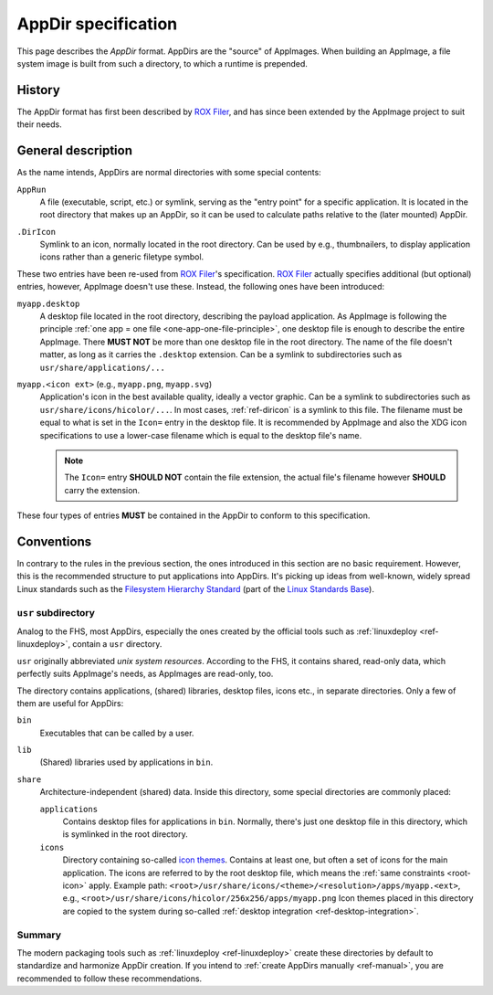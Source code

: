 .. _ref-appdir-specification:
.. TODO: create page on AppDir concept and move label there
.. _ref-appdir:

AppDir specification
====================

This page describes the *AppDir* format. AppDirs are the "source" of AppImages. When building an AppImage, a file system image is built from such a directory, to which a runtime is prepended.


History
-------

The AppDir format has first been described by `ROX Filer`_, and has since been extended by the AppImage project to suit their needs.

.. _ROX Filer: http://rox.sourceforge.net/desktop/AppDirs.html


General description
-------------------

As the name intends, AppDirs are normal directories with some special contents:

``AppRun``
   A file (executable, script, etc.) or symlink, serving as the "entry point" for a specific application. It is located in the root directory that makes up an AppDir, so it can be used to calculate paths relative to the (later mounted) AppDir.

.. _ref-diricon:
``.DirIcon``
   Symlink to an icon, normally located in the root directory. Can be used by e.g., thumbnailers, to display application icons rather than a generic filetype symbol.

These two entries have been re-used from `ROX Filer`_'s specification. `ROX Filer`_ actually specifies additional (but optional) entries, however, AppImage doesn't use these. Instead, the following ones have been introduced:

``myapp.desktop``
   A desktop file located in the root directory, describing the payload application. As AppImage is following the principle :ref:`one app = one file <one-app-one-file-principle>`, one desktop file is enough to describe the entire AppImage. There |must not| be more than one desktop file in the root directory. The name of the file doesn't matter, as long as it carries the ``.desktop`` extension. Can be a symlink to subdirectories such as ``usr/share/applications/...``

.. _root-icon:
``myapp.<icon ext>`` (e.g., ``myapp.png``, ``myapp.svg``)
   Application's icon in the best available quality, ideally a vector graphic. Can be a symlink to subdirectories such as ``usr/share/icons/hicolor/...``. In most cases, :ref:`ref-diricon` is a symlink to this file. The filename must be equal to what is set in the ``Icon=`` entry in the desktop file. It is recommended by AppImage and also the XDG icon specifications to use a lower-case filename which is equal to the desktop file's name.

   .. note::
      The ``Icon=`` entry |should not| contain the file extension, the actual file's filename however |should| carry the extension.

These four types of entries |must| be contained in the AppDir to conform to this specification.


Conventions
-----------

In contrary to the rules in the previous section, the ones introduced in this section are no basic requirement. However, this is the recommended structure to put applications into AppDirs. It's picking up ideas from well-known, widely spread Linux standards such as the `Filesystem Hierarchy Standard`_ (part of the `Linux Standards Base`_).

.. seealso::
   A very good summary of the FHS can be found on `Wikipedia <https://en.wikipedia.org/wiki/Filesystem_Hierarchy_Standard>`_.

.. _Filesystem Hierarchy Standard: https://wiki.linuxfoundation.org/lsb/fhs
.. _Linux Standards Base: https://wiki.linuxfoundation.org/lsb/start


``usr`` subdirectory
''''''''''''''''''''

Analog to the FHS, most AppDirs, especially the ones created by the official tools such as :ref:`linuxdeploy <ref-linuxdeploy>`, contain a ``usr`` directory.

``usr`` originally abbreviated *unix system resources*. According to the FHS, it contains shared, read-only data, which perfectly suits AppImage's needs, as AppImages are read-only, too.

The directory contains applications, (shared) libraries, desktop files, icons etc., in separate directories. Only a few of them are useful for AppDirs:

``bin``
   Executables that can be called by a user.

``lib``
   (Shared) libraries used by applications in ``bin``.

``share``
   Architecture-independent (shared) data. Inside this directory, some special directories are commonly placed:

   ``applications``
      Contains desktop files for applications in ``bin``. Normally, there's just one desktop file in this directory, which is symlinked in the root directory.

   ``icons``
      Directory containing so-called `icon themes`_. Contains at least one, but often a set of icons for the main application. The icons are referred to by the root desktop file, which means the :ref:`same constraints <root-icon>` apply.
      Example path: ``<root>/usr/share/icons/<theme>/<resolution>/apps/myapp.<ext>``, e.g., ``<root>/usr/share/icons/hicolor/256x256/apps/myapp.png``
      Icon themes placed in this directory are copied to the system during so-called :ref:`desktop integration <ref-desktop-integration>`.

.. _icon themes: https://standards.freedesktop.org/icon-theme-spec/icon-theme-spec-latest.html


Summary
'''''''

The modern packaging tools such as :ref:`linuxdeploy <ref-linuxdeploy>` create these directories by default to standardize and harmonize AppDir creation. If you intend to :ref:`create AppDirs manually <ref-manual>`, you are recommended to follow these recommendations.


.. |must| replace:: **MUST**
.. |must not| replace:: **MUST NOT**
.. |should| replace:: **SHOULD**
.. |should not| replace:: **SHOULD NOT**

